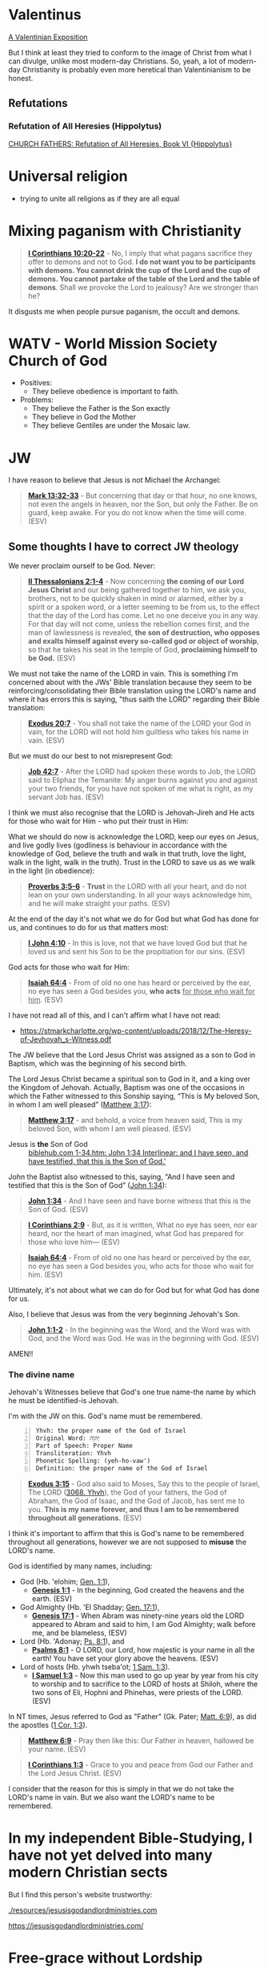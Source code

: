 * Valentinus
[[https://www.earlychristianwritings.com/text/valentinian.html][A Valentinian Exposition]]

But I think at least they tried to conform to the image of Christ from what I can divulge, unlike most modern-day Christians.
So, yeah, a lot of modern-day Christianity is probably even more heretical than Valentinianism to be honest.

** Refutations
*** Refutation of All Heresies (Hippolytus)

[[https://www.newadvent.org/fathers/050106.htm][CHURCH FATHERS: Refutation of All Heresies, Book VI {Hippolytus}]]

* Universal religion
- trying to unite all religions as if they are all equal

* Mixing paganism with Christianity
#+BEGIN_QUOTE
  *[[https://www.biblegateway.com/passage/?search=1%20Corinthians%2010%3A20-22&version=ESV][I Corinthians 10:20-22]]* - No, I imply that what pagans sacrifice they offer to demons and not to God. *I do not want you to be participants with demons. You cannot drink the cup of the Lord and the cup of demons. You cannot partake of the table of the Lord and the table of demons*. Shall we provoke the Lord to jealousy? Are we stronger than he?
#+END_QUOTE

It disgusts me when people pursue paganism, the occult and demons.

* WATV - World Mission Society Church of God
- Positives:
  - They believe obedience is important to faith.
- Problems:
  - They believe the Father is the Son exactly
  - They believe in God the Mother
  - They believe Gentiles are under the Mosaic law.

* JW
I have reason to believe that Jesus is not Michael the Archangel:

#+BEGIN_QUOTE
  *[[https://www.biblegateway.com/passage/?search=Mark%2013%3A32-33&version=ESV][Mark 13:32-33]]* - But concerning that day or that hour, no one knows, not even the angels in heaven, nor the Son, but only the Father. Be on guard, keep awake. For you do not know when the time will come. (ESV)
#+END_QUOTE

** Some thoughts I have to correct JW theology

We never proclaim ourself to be God. Never:

#+BEGIN_QUOTE
  *[[https://www.biblegateway.com/passage/?search=2%20Thessalonians%202%3A1-4&version=ESV][II Thessalonians 2:1-4]]* - Now concerning *the coming of our Lord Jesus Christ* and our being gathered together to him, we ask you, brothers, not to be quickly shaken in mind or alarmed, either by a spirit or a spoken word, or a letter seeming to be from us, to the effect that the day of the Lord has come. Let no one deceive you in any way. For that day will not come, unless the rebellion comes first, and the man of lawlessness is revealed, *the son of destruction, who opposes and exalts himself against every so-called god or object of worship*, so that he takes his seat in the temple of God, *proclaiming himself to be God.* (ESV)
#+END_QUOTE

We must not take the name of the LORD in vain. This is something I'm concerned about with the JWs' Bible translation because they seem to be reinforcing/consolidating their Bible translation using the LORD's name and where it has errors this is saying, "thus saith the LORD" regarding their Bible translation:

#+BEGIN_QUOTE
  *[[https://www.biblegateway.com/passage/?search=Exodus%2020%3A7&version=ESV][Exodus 20:7]]* - You shall not take the name of the LORD your God in vain, for the LORD will not hold him guiltless who takes his name in vain. (ESV)
#+END_QUOTE

But we must do our best to not misrepresent God:

#+BEGIN_QUOTE
  *[[https://www.biblegateway.com/passage/?search=Job%2042%3A7&version=ESV][Job 42:7]]* - After the LORD had spoken these words to Job, the LORD said to Eliphaz the Temanite: My anger burns against you and against your two friends, for you have not spoken of me what is right, as my servant Job has. (ESV)
#+END_QUOTE

I think we must also recognise that the LORD is Jehovah-Jireh and He acts for those who wait for Him - who put their trust in Him:

What we should do now is acknowledge the LORD, keep our eyes on Jesus, and live godly lives (godliness is behaviour in accordance with the knowledge of God, believe the truth and walk in that truth, love the light, walk in the light, walk in the truth). Trust in the LORD to save us as we walk in the light (in obedience):

#+BEGIN_QUOTE
  *[[https://www.biblegateway.com/passage/?search=Proverbs%203%3A5-6&version=ESV][Proverbs 3:5-6]]* - *Trust* in the LORD with all your heart, and do not lean on your own understanding. In all your ways acknowledge him, and he will make straight your paths. (ESV)
#+END_QUOTE

At the end of the day it's not what we do for God but what God has done for us, and continues to do for us that matters most:

#+BEGIN_QUOTE
  *[[https://www.biblegateway.com/passage/?search=1%20John%204%3A10&version=ESV][I John 4:10]]* - In this is love, not that we have loved God but that he loved us and sent his Son to be the propitiation for our sins. (ESV)
#+END_QUOTE

God acts for those who wait for Him:

#+BEGIN_QUOTE
  *[[https://www.biblegateway.com/passage/?search=Isaiah%2064%3A4&version=ESV][Isaiah 64:4]]* - From of old no one has heard or perceived by the ear, no eye has seen a God besides you, *who acts* _for those who wait for him_. (ESV)
#+END_QUOTE

I have not read all of this, and I can't affirm what I have not read:
- https://stmarkcharlotte.org/wp-content/uploads/2018/12/The-Heresy-of-Jevhovah_s-Witness.pdf

The JW believe that the Lord Jesus Christ was assigned as a son
to God in Baptism, which was the beginning of his second birth.

The Lord Jesus Christ became a spiritual son to God in it, and a
king over the Kingdom of Jehovah. Actually, Baptism was one
of the occasions in which the Father witnessed to this Sonship
saying, “This is My beloved Son, in whom I am well pleased”
([[https://www.biblegateway.com/passage/?search=Matthew%203%3A17&version=ESV][Matthew 3:17]]):

#+BEGIN_QUOTE
  *[[https://www.biblegateway.com/passage/?search=Matthew%203%3A17&version=ESV][Matthew 3:17]]* - and behold, a voice from heaven said, This is my beloved Son, with whom I am well pleased. (ESV)
#+END_QUOTE

+ Jesus is *the* Son of God :: [[https://biblehub.com/interlinear/john/1-34.htm][biblehub.com 1-34.htm: John 1:34 Interlinear: and I have seen, and have testified, that this is the Son of God.']]

John the Baptist also witnessed to this, saying,
“And I have seen and testified that this is the Son of God”
([[https://www.biblegateway.com/passage/?search=John%201%3A34&version=ESV][John 1:34]]):

#+BEGIN_QUOTE
  *[[https://www.biblegateway.com/passage/?search=John%201%3A34&version=ESV][John 1:34]]* - And I have seen and have borne witness that this is the Son of God. (ESV)
#+END_QUOTE

#+BEGIN_QUOTE
  *[[https://www.biblegateway.com/passage/?search=1%20Corinthians%202%3A9&version=ESV][I Corinthians 2:9]]* - But, as it is written, What no eye has seen, nor ear heard, nor the heart of man imagined, what God has prepared for those who love him— (ESV)
#+END_QUOTE

#+BEGIN_QUOTE
  *[[https://www.biblegateway.com/passage/?search=Isaiah%2064%3A4&version=ESV][Isaiah 64:4]]* - From of old no one has heard or perceived by the ear, no eye has seen a God besides you, who acts for those who wait for him. (ESV)
#+END_QUOTE

Ultimately, it's not about what we can do for God but for what God has done for us.

Also, I believe that Jesus was from the very beginning Jehovah's Son.

#+BEGIN_QUOTE
  *[[https://www.biblegateway.com/passage/?search=John%201%3A1-2&version=ESV][John 1:1-2]]* - In the beginning was the Word, and the Word was with God, and the Word was God. He was in the beginning with God. (ESV)
#+END_QUOTE

AMEN!!

*** The divine name

Jehovah's Witnesses believe that God's one true name-the name by which he must be identified-is Jehovah.

I'm with the JW on this. God's name must be remembered.

#+BEGIN_SRC text -n :async :results verbatim code :lang text
  Yhvh: the proper name of the God of Israel
  Original Word: יְהוָֹה
  Part of Speech: Proper Name
  Transliteration: Yhvh
  Phonetic Spelling: (yeh-ho-vaw')
  Definition: the proper name of the God of Israel
#+END_SRC

#+BEGIN_QUOTE
  *[[https://www.biblegateway.com/passage/?search=Exodus%203%3A15&version=ESV][Exodus 3:15]]* - God also said to Moses, Say this to the people of Israel, The LORD ([[https://biblehub.com/hebrew/3068.htm][3068. Yhvh]]), the God of your fathers, the God of Abraham, the God of Isaac, and the God of Jacob, has sent me to you. *This is my name forever, and thus I am to be remembered throughout all generations.* (ESV)
#+END_QUOTE

I think it's important to affirm that this is God's name to be remembered throughout all generations, however we are not supposed to *misuse* the LORD's name.

God is identified by many names, including:

- God (Hb. 'elohim; [[https://www.biblegateway.com/passage/?search=Genesis%201%3A1&version=ESV][Gen. 1:1]]),
  - *[[https://www.biblegateway.com/passage/?search=Genesis%201%3A1&version=ESV][Genesis 1:1]]* - In the beginning, God created the heavens and the earth. (ESV)
- God Almighty (Hb. 'El Shadday; [[https://www.biblegateway.com/passage/?search=Genesis%2017%3A1&version=ESV][Gen. 17:1]]),
  - *[[https://www.biblegateway.com/passage/?search=Genesis%2017%3A1&version=ESV][Genesis 17:1]]* - When Abram was ninety-nine years old the LORD appeared to Abram and said to him, I am God Almighty; walk before me, and be blameless, (ESV)
- Lord (Hb. 'Adonay; [[https://www.biblegateway.com/passage/?search=Psalms%208%3A1&version=ESV][Ps. 8:1]]), and
  - *[[https://www.biblegateway.com/passage/?search=Psalms%208%3A1&version=ESV][Psalms 8:1]]* - O LORD, our Lord, how majestic is your name in all the earth! You have set your glory above the heavens. (ESV)
- Lord of hosts (Hb. yhwh tseba'ot; [[https://www.biblegateway.com/passage/?search=1%20Samuel%201%3A3&version=ESV][1 Sam. 1:3]]).
  - *[[https://www.biblegateway.com/passage/?search=1%20Samuel%201%3A3&version=ESV][I Samuel 1:3]]* - Now this man used to go up year by year from his city to worship and to sacrifice to the LORD of hosts at Shiloh, where the two sons of Eli, Hophni and Phinehas, were priests of the LORD. (ESV)

In NT times, Jesus referred to God as "Father" (Gk. Pater; [[https://www.biblegateway.com/passage/?search=Matthew%206%3A9&version=ESV][Matt. 6:9]]), as did the apostles ([[https://www.biblegateway.com/passage/?search=1%20Corinthians%201%3A3&version=ESV][1 Cor. 1:3]]).

#+BEGIN_QUOTE
  *[[https://www.biblegateway.com/passage/?search=Matthew%206%3A9&version=ESV][Matthew 6:9]]* - Pray then like this: Our Father in heaven, hallowed be your name. (ESV)
#+END_QUOTE

#+BEGIN_QUOTE
  *[[https://www.biblegateway.com/passage/?search=1%20Corinthians%201%3A3&version=ESV][I Corinthians 1:3]]* - Grace to you and peace from God our Father and the Lord Jesus Christ. (ESV)
#+END_QUOTE

I consider that the reason for this is simply in that we do not take the LORD's name in vain.
But we also want the LORD's name to be remembered.

# I'm still reading over the following:
# *** The Trinity

# Jehovah's Witnesses believe that the Trinity is unbiblical because the word is not in the Bible and
# because the Bible emphasizes that there is one God.

# Biblically, while it is true that there is only one God ([[https://www.biblegateway.com/passage/?search=Isaiah%2044%3A6&version=ESV][Isa. 44:6]]; [[https://www.biblegateway.com/passage/?search=Isaiah%2045%3A18&version=ESV][Isa. 45:18]]; [[https://www.biblegateway.com/passage/?search=Isaiah%2046%3A9&version=ESV][Isa. 46:9]]; [[https://www.biblegateway.com/passage/?search=John%205%3A44&version=ESV][John 5:44]]; [[https://www.biblegateway.com/passage/?search=1%20Corinthians%208%3A4&version=ESV][1 Cor. 8:4]]; [[https://www.biblegateway.com/passage/?search=James%202%3A19&version=ESV][James 2:19]]), it is also true that three persons are called God in Scripture:

# - the Father ([[https://www.biblegateway.com/passage/?search=1%20Pet%201%3A2&version=ESV][1 Pet. 1:2]]),
# - Jesus ([[https://www.biblegateway.com/passage/?search=John%2020%3A28&version=ESV][John 20:28]]; [[https://www.biblegateway.com/passage/?search=Hebrews%201%3A8&version=ESV][Heb. 1:8]]), and
# - the Holy Spirit ([[https://www.biblegateway.com/passage/?search=Acts%205%3A3-4&version=ESV][Acts 5:3-4]]).

# Each of these three possesses the attributes of deity-including

# - omnipresence ([[https://www.biblegateway.com/passage/?search=Psalms%20139%3A7&version=ESV][Ps. 139:7]]; [[https://www.biblegateway.com/passage/?search=Jeremiah%2023%3A23-24&version=ESV][Jer. 23:23-24]]; [[https://www.biblegateway.com/passage/?search=Matthew%2028%3A20&version=ESV][Matt. 28:20]]),
# - omniscience ([[https://www.biblegateway.com/passage/?search=Psalms%20147%3A5&version=ESV][Ps. 147:5]]; [[https://www.biblegateway.com/passage/?search=John%2016%3A30&version=ESV][John 16:30]]; [[https://www.biblegateway.com/passage/?search=1%20Corinthians%202%3A10-11&version=ESV][1 Cor. 2:10-11]]),
# - omnipotence ([[https://www.biblegateway.com/passage/?search=Jeremiah%2032%3A17&version=ESV][Jer. 32:17]]; [[https://www.biblegateway.com/passage/?search=John%202%3A1-11&version=ESV][John 2:1-11]]; [[https://www.biblegateway.com/passage/?search=Romans%2015%3A19&version=ESV][Rom. 15:19]]), and
# - eternality ([[https://www.biblegateway.com/passage/?search=Psalms%2090%3A2&version=ESV][Ps. 90:2]]; [[https://www.biblegateway.com/passage/?search=Hebrews%209%3A14&version=ESV][Heb. 9:14]]; [[https://www.biblegateway.com/passage/?search=Revelation%2022%3A13&version=ESV][Rev. 22:13]]).

# Still further, each of the three is involved in doing the works of deity-such as creating the
# universe:

# - the Father ([[https://www.biblegateway.com/passage/?search=Genesis%201%3A1&version=ESV][Gen. 1:1]]; [[https://www.biblegateway.com/passage/?search=Psalms%20102%3A25&version=ESV][Ps. 102:25]]),
# - the Son ([[https://www.biblegateway.com/passage/?search=John%201%3A3&version=ESV][John 1:3]]; [[https://www.biblegateway.com/passage/?search=Colossians%201%3A16&version=ESV][Col. 1:16]]; [[https://www.biblegateway.com/passage/?search=Hebrews%201%3A2&version=ESV][Heb. 1:2]]), and
# - the Holy Spirit ([[https://www.biblegateway.com/passage/?search=Genesis%201%3A2&version=ESV][Gen. 1:2]]; [[https://www.biblegateway.com/passage/?search=Job%2033%3A4&version=ESV][Job 33:4]]; [[https://www.biblegateway.com/passage/?search=Psalms%20104%3A30&version=ESV][Ps. 104:30]]).

# The Bible indicates that there is three-in-oneness in the godhead ([[https://www.biblegateway.com/passage/?search=Matthew%2028%3A19&version=ESV][Matt. 28:19]]; [[https://www.biblegateway.com/passage/?search=2%20Corinthians%2013%3A14&version=ESV][2 Cor. 13:14]]).

# Thus doctrinal support for the Trinity is compellingly strong.

# *** Jesus Christ

# Jehovah's Witnesses believe that Jesus was created by Jehovah as the archangel Michael before the
# physical world existed, and is a lesser, though mighty, god.

# Biblically, however, Jesus is eternally God ([[https://www.biblegateway.com/passage/?search=John%201%3A1&version=ESV][John 1:1]]; 8:58; Ex. 3:14) and has the exact same
# divine nature as the Father ([[https://www.biblegateway.com/passage/?search=John%205%3A18&version=ESV][John 5:18]]; John 10:30; Heb. 1:3).

# Indeed, a comparison of the OT and NT equates Jesus with Jehovah (compare [[https://www.biblegateway.com/passage/?search=Isaiah%2043%3A11&version=ESV][Isa. 43:11]] with Titus
# 2:13; [[https://www.biblegateway.com/passage/?search=Isaiah%2044%3A24&version=ESV][Isa. 44:24]] with [[https://www.biblegateway.com/passage/?search=Colossians%201%3A16&version=ESV][Col. 1:16]]; Isa. 6:1-5 with John 12:41).

# Jesus himself created the angels ([[https://www.biblegateway.com/passage/?search=Colossians%201%3A16&version=ESV][Col. 1:16]]; [[https://www.biblegateway.com/passage/?search=John%201%3A3&version=ESV][John 1:3]]; Heb. 1:2, 10) and is worshiped by them
# ([[https://www.biblegateway.com/passage/?search=Hebrews%201%3A6&version=ESV][Heb. 1:6]]).

# *** The incarnation

# Jehovah's Witnesses believe that when Jesus was born on earth, he was a mere human and not God in
# human flesh.

# This violates the biblical teaching that in the incarnate Jesus, "the whole fullness of deity
# dwells bodily" ([[https://www.biblegateway.com/passage/?search=Colossians%202%3A9&version=ESV][Col. 2:9]]; Phil. 2:6-7).

# The word for "fullness" (Gk. pleroma) carries the idea of the sum total. "Deity" (Gk. theotes)
# refers to the nature, being, and attributes of God.

# Therefore, the incarnate Jesus was the sum total of the nature, being, and attributes of God in
# bodily form.

# Indeed, Jesus was Immanuel, or "God with us" ([[https://www.biblegateway.com/passage/?search=Matthew%201%3A23&version=ESV][Matt. 1:23]]; Isa. 7:14; [[https://www.biblegateway.com/passage/?search=John%201%3A1&version=ESV][John 1:1]], 14, 18; 10:30;
# 14:9-10).

# *** Resurrection

# Jehovah's Witnesses believe that Jesus was resurrected spiritually from the dead, but not
# physically.

# Biblically, however, the resurrected Jesus asserted that he was not merely a spirit but had a
# flesh-and-bone body ([[https://www.biblegateway.com/passage/?search=Luke%2024%3A39&version=ESV][Luke 24:39]]; John 2:19-21).

# He ate food on several occasions, thereby proving that he had a genuine physical body after the
# resurrection ([[https://www.biblegateway.com/passage/?search=Luke%2024%3A30&version=ESV][Luke 24:30]], 42-43; John 21:12-13).

# This was confirmed by his followers who physically touched him ([[https://www.biblegateway.com/passage/?search=Matthew%2028%3A9&version=ESV][Matt. 28:9]]; John 20:17).

# *** The second coming

# Jehovah's Witnesses believe that the second coming was an invisible, spiritual event that occurred
# in the year 1914.

# Biblically, however, the yet-future second coming will be physical, visible ([[https://www.biblegateway.com/passage/?search=Acts%201%3A9-11&version=ESV][Acts 1:9-11]]; Titus
# 2:13), and will be accompanied by visible cosmic disturbances ([[https://www.biblegateway.com/passage/?search=Matthew%2024%3A29-30&version=ESV][Matt. 24:29-30]]). Every eye will see
# him ([[https://www.biblegateway.com/passage/?search=Revelation%201%3A7&version=ESV][Rev. 1:7]]).

# *** The Holy Spirit

# Jehovah's Witnesses believe that the Holy Spirit is an impersonal force of God and not a distinct
# person.

# Biblically, however, the Holy Spirit has the three primary attributes of personality:

# - a mind ([[https://www.biblegateway.com/passage/?search=Romans%208%3A27&version=ESV][Rom. 8:27]]),
# - emotions ([[https://www.biblegateway.com/passage/?search=Ephesians%204%3A30&version=ESV][Eph. 4:30]]), and
# - will ([[https://www.biblegateway.com/passage/?search=1%20Corinthians%2012%3A11&version=ESV][1 Cor. 12:11]]).

# Moreover, personal pronouns are used of him ([[https://www.biblegateway.com/passage/?search=Acts%2013%3A2&version=ESV][Acts 13:2]]). Also, he does things that only a person
# can do, including:

# - teaching ([[https://www.biblegateway.com/passage/?search=John%2014%3A26&version=ESV][John 14:26]]),
# - testifying ([[https://www.biblegateway.com/passage/?search=John%2015%3A26&version=ESV][John 15:26]]),
# - commissioning ([[https://www.biblegateway.com/passage/?search=Acts%2013%3A4&version=ESV][Acts 13:4]]),
# - issuing commands ([[https://www.biblegateway.com/passage/?search=Acts%208%3A29&version=ESV][Acts 8:29]]), and
# - interceding ([[https://www.biblegateway.com/passage/?search=Romans%208%3A26&version=ESV][Rom. 8:26]]).

# The Holy Spirit is the third person of the Trinity ([[https://www.biblegateway.com/passage/?search=Matthew%2028%3A19&version=ESV][Matt. 28:19]]).

# *** Salvation

# Jehovah's Witnesses believe that salvation requires faith in Christ, association with God's
# organization (i.e., their religion), and obedience to its rules.

# Biblically, however, viewing obedience to rules as a requirement for salvation nullifies the gospel
# ([[https://www.biblegateway.com/passage/?search=Galatians%202%3A16-21&version=ESV][Gal. 2:16-21]]; Col. 2:20-23). Salvation is based wholly on God's unmerited favor (grace), not on
# the believer's performance.

# Good works are the fruit or result, not the basis, of salvation ([[https://www.biblegateway.com/passage/?search=Ephesians%202%3A8-10&version=ESV][Eph. 2:8-10]]; Titus 3:4-8).

# *** Two redeemed peoples

# Jehovah's Witnesses believe there are two peoples of God: (1) the Anointed Class (144,000) will
# live in heaven and rule with Christ; and (2) the "other sheep" (all other believers) will live
# forever on a paradise earth.

# Biblically, however, a heavenly destiny awaits all who believe in Christ ([[https://www.biblegateway.com/passage/?search=John%2014%3A1-3&version=ESV][John 14:1-3]]; 17:24; 2
# Cor. 5:1; [[https://www.biblegateway.com/passage/?search=Philippians%203%3A20&version=ESV][Phil. 3:20]]; Col. 1:5; 1 Thess. 4:17; Heb. 3:1), and these same people will also dwell on
# the new earth ([[https://www.biblegateway.com/passage/?search=2%20Pet%203%3A13&version=ESV][2 Pet. 3:13]]; Rev. 21:1-4).

# *** No immaterial soul

# Jehovah's Witnesses do not believe that humans have an immaterial nature. The "soul" is simply the
# life-force within a person. At death, that life-force leaves the body.

# Biblically, however, the word "soul" is multifaceted. One key meaning of the term is man's
# immaterial self that consciously survives death ([[https://www.biblegateway.com/passage/?search=Genesis%2035%3A18&version=ESV][Gen. 35:18]]; Rev. 6:9-10). Unbelievers are in
# conscious woe ([[https://www.biblegateway.com/passage/?search=Matthew%2013%3A42&version=ESV][Matt. 13:42]]; 25:41, 46; Luke 16:22-24; Rev. 14:11) while believers are in conscious
# bliss in heaven ([[https://www.biblegateway.com/passage/?search=1%20Corinthians%202%3A9&version=ESV][1 Cor. 2:9]]; 2 Cor. 5:6-8; Phil. 1:21-23; Rev. 7:17; 21:4).

# *** Hell

# Jehovah's Witnesses believe hell is not a place of eternal suffering but is rather the common grave
# of humankind. The wicked are annihilated-snuffed out of conscious existence forever.

# Biblically, however, hell is a real place of conscious, eternal suffering ([[https://www.biblegateway.com/passage/?search=Matthew%205%3A22&version=ESV][Matt. 5:22]]; 25:41, 46;
# Jude 7; Rev. 14:11; 20:10, 14).

* In my independent Bible-Studying, I have not yet delved into many modern Christian sects

But I find this person's website trustworthy:

[[./resources/jesusisgodandlordministries.com]]

https://jesusisgodandlordministries.com/

* Free-grace without Lordship salvation
This is a problem in Calvinist churches with people (especially pastors)
who don't preach for us to 'do' the will of God, but merely want God to do it, when Jesus told His disciples to teach people to obey Him.

[[https://www.youtube.com/watch?v=Rvvdx4i2TK8][Why Do So Many Christians Reject Calvinism? - YouTube]]

The truth is we are set free from sin to become slaves of God and the fruit of being a slave to God leads to sanctification and at its end, eternal life:

#+BEGIN_QUOTE
  *[[https://www.biblegateway.com/passage/?search=Romans%206%3A22-23&version=ESV][Romans 6:22-23]]* - But now that you have been set free from sin and have become slaves of God, the fruit you get leads to sanctification and its end, eternal life. For the wages of sin is death, but the free gift of God is eternal life in Christ Jesus our Lord.
#+END_QUOTE

We must keep ourselves in the love of God by obeying Jesus Christ's commandments, because we're awaiting to receive eternal life:

#+BEGIN_QUOTE
  *[[https://www.biblegateway.com/passage/?search=Jude%201%3A21&version=ESV][Jude 1:21]]* - *keep yourselves in the love of God,* waiting for the mercy of our Lord Jesus Christ that leads to eternal life. (ESV)
#+END_QUOTE

Keeping Jesus Christ's commandments is a requirement to inherit eternal life:

#+BEGIN_QUOTE
  *[[https://www.biblegateway.com/passage/?search=John%2015%3A10&version=ESV][John 15:10]]* - *If you keep my commandments, you will abide in my love,* just as I have kept my Father's commandments and abide in his love. (ESV)
#+END_QUOTE

Love for God and an obedient heart is required to be a child of God:
- God's children love Him, and love Jesus, and the ones who obey Jesus are the ones who love Him.
- Faith believes Jesus, loves Jesus, and obeys Jesus

Faith:
- Forward action in trusting Him
  - [[https://www.youtube.com/watch?v=YKVN-wCqraE][This Video Popped Up For A Reason!! GOD WANTS YOU TO HEAR THIS? - YouTube]]
- Fear ain't in this house

It's what God has done for us that matters most, not what we can do for Him.
In fact, we can't do anything if we abide outside of Christ.

#+BEGIN_QUOTE
  *[[https://www.biblegateway.com/passage/?search=John%2015%3A4-5&version=ESV][John 15:4-5]]* - Abide in me, and I in you. As the branch cannot bear fruit by itself, unless it abides in the vine, neither can you, unless you abide in me. I am the vine; you are the branches. Whoever abides in me and I in him, he it is that bears much fruit, for apart from me you can do nothing. (ESV)
#+END_QUOTE

We abide in Christ when He washes us, and this is not our action but Jesus' action to us:

#+BEGIN_QUOTE
  *[[https://www.biblegateway.com/passage/?search=John%2015%3A3&version=ESV][John 15:3]]* - Already you are clean because of the word that I have spoken to you. (ESV)
#+END_QUOTE

#+BEGIN_QUOTE
  *[[https://www.biblegateway.com/passage/?search=John%2013%3A8&version=ESV][John 13:8]]* - Peter said to him, You shall never wash my feet. Jesus answered him, If I do not wash you, you have no share with me. (ESV)
#+END_QUOTE

We must remain in Christ:

#+BEGIN_QUOTE
  *[[https://www.biblegateway.com/passage/?search=John%2015%3A4&version=ESV][John 15:4]]* - Abide in me, and I in you. As the branch cannot bear fruit by itself, unless it abides in the vine, neither can you, unless you abide in me. (ESV)
#+END_QUOTE

Jesus doesn't cast us out:

#+BEGIN_QUOTE
  *[[https://www.biblegateway.com/passage/?search=John%206%3A37-39&version=ESV][John 6:37-39]]* - All that the Father gives me will come to me, and whoever comes to me I will never cast out. For I have come down from heaven, not to do my own will but the will of him who sent me. And this is the will of him who sent me, that I should lose nothing of all that he has given me, but raise it up on the last day. (ESV)
#+END_QUOTE

We must accept this teaching:

#+BEGIN_QUOTE
  *[[https://www.biblegateway.com/passage/?search=John%206%3A40-47&version=ESV][John 6:40-47]]* - For this is the will of my Father, that everyone who looks on the Son and believes in him should have eternal life, and I will raise him up on the last day. So the Jews grumbled about him, because he said, I am the bread that came down from heaven. They said, Is not this Jesus, the son of Joseph, whose father and mother we know? How does he now say, I have come down from heaven? Jesus answered them, Do not grumble among yourselves. No one can come to me unless the Father who sent me draws him. And I will raise him up on the last day. It is written in the Prophets, And they will all be taught by God. Everyone who has heard and learned from the Father comes to me— not that anyone has seen the Father except he who is from God; he has seen the Father. Truly, truly, I say to you, whoever believes has eternal life. (ESV)
#+END_QUOTE

AMEN!!

* Lordship salvation without free-grace
I think that actually following Jesus is probably superior to someone who says that they are a follower of Jesus but doesn't actually follow.

#+BEGIN_QUOTE
  *[[https://www.biblegateway.com/passage/?search=Matthew%2021%3A28-31&version=ESV][Matthew 21:28-31]]* - “But what do you think? A man had two sons, and he came to the first and said, ‘Son, go work today in the vineyard.’ And he answered, ‘I will not’; but afterward he regretted it and went.  The man came to the second and said the same thing; and he answered, ‘I will, sir’; but he did not go.  *Which of the two did the will of his father?” They said, “The first.”* Jesus said to them, “Truly I say to you that *the tax collectors and prostitutes will get into the kingdom of God before you.*
#+END_QUOTE

#+BEGIN_QUOTE
  *[[https://www.biblegateway.com/passage/?search=Matthew%207%3A21&version=ESV][Matthew 7:21]]* - Not everyone who says to me, Lord, Lord, will enter the kingdom of heaven, but the one who does the will of my Father who is in heaven. (ESV)
#+END_QUOTE

#+BEGIN_QUOTE
  *[[https://www.biblegateway.com/passage/?search=Luke%2015%3A10&version=ESV][Luke 15:10]]* - Just so, I tell you, there is joy before the angels of God over one sinner who repents. (ESV)
#+END_QUOTE

#+BEGIN_QUOTE
  *[[https://www.biblegateway.com/passage/?search=Luke%2019%3A9-10&version=ESV][Luke 19:9-10]]* - And Jesus said to him, Today salvation has come to this house, since he also is a son of Abraham. For the Son of Man came to seek and to save the lost. (ESV)
#+END_QUOTE

#+BEGIN_QUOTE
  *[[https://www.biblegateway.com/passage/?search=2%20Peter%203%3A9&version=ESV][II Peter 3:9]]* - The Lord is not slow to fulfill his promise as some count slowness, but is patient toward you, not wishing that any should perish, but that all should reach repentance. (ESV)
#+END_QUOTE

#+BEGIN_QUOTE
  *[[https://www.biblegateway.com/passage/?search=Matthew%2012%3A50&version=ESV][Matthew 12:50]]* - For whoever does the will of my Father in heaven is my brother and sister and mother. (ESV)
#+END_QUOTE

* Can other religions exist anywhere in the Kingdom of God. They have to put their faith in and follow Jesus
#+BEGIN_QUOTE
  *[[https://www.biblegateway.com/passage/?search=John%207%3A24&version=ESV][John 7:24]]* - Do not judge by appearances, but judge with right judgment. (ESV)
#+END_QUOTE

It's not really the religion but who puts their faith in Jesus and *obeys* the gospel who will be saved.

Correct Christology is important, but so is obeying Jesus' commandments, and obeying Jesus' commandments is possibly even more important than belief:

#+BEGIN_QUOTE
  *[[https://www.biblegateway.com/passage/?search=Matthew%2021%3A28-31&version=ESV][Matthew 21:28-31]]* - “But what do you think? A man had two sons, and he came to the first and said, ‘Son, go work today in the vineyard.’ And he answered, ‘I will not’; but afterward he regretted it and went.  The man came to the second and said the same thing; and he answered, ‘I will, sir’; but he did not go.  *Which of the two did the will of his father?” They said, “The first.”* Jesus said to them, “Truly I say to you that *the tax collectors and prostitutes will get into the kingdom of God before you.*
#+END_QUOTE

We must keep ourselves in the love of God by obeying Jesus Christ's commandments, because we're awaiting to receive eternal life:

#+BEGIN_QUOTE
  *[[https://www.biblegateway.com/passage/?search=Jude%201%3A21&version=ESV][Jude 1:21]]* - *keep yourselves in the love of God,* waiting for the mercy of our Lord Jesus Christ that leads to eternal life. (ESV)
#+END_QUOTE

Keeping Jesus Christ's commandments is a requirement to inherit eternal life:

#+BEGIN_QUOTE
  *[[https://www.biblegateway.com/passage/?search=John%2015%3A10&version=ESV][John 15:10]]* - *If you keep my commandments, you will abide in my love,* just as I have kept my Father's commandments and abide in his love. (ESV)
#+END_QUOTE

Whoever truly believes Jesus trusts in and is obedient to Jesus. We must obey Jesus Christ, and that obedience means being a slave of righteousness, leading to sanctification, which leads to eternal life:

#+BEGIN_QUOTE
  *[[https://www.biblegateway.com/passage/?search=John%203%3A36&version=ESV][John 3:36]]* - Whoever believes in the Son has eternal life; whoever does not obey the Son shall not see life, but the wrath of God remains on him. (ESV)
#+END_QUOTE

Therefore, I don't want to flat-out disqualify people who do not have precisely the correct doctrine or theology.

Jesus goes to those who hear His voice to bring them into His flock:

#+BEGIN_QUOTE
  *[[https://www.biblegateway.com/passage/?search=John%2010%3A16&version=ESV][John 10:16]]* - And I have other sheep that are not of this fold. I must bring them also, and they will listen to my voice. So there will be one flock, one shepherd. (ESV)
#+END_QUOTE

Jesus Christ is God's servant. We are Jesus' servants. It is a kingdom of servants, obedient to God.

Not all religions are equal. There is only one true God, the Father of Jesus Christ who has revealed Himself in Jesus Christ.

The only way is Jesus:

#+BEGIN_QUOTE
  *[[https://www.biblegateway.com/passage/?search=John%2014%3A6&version=ESV][John 14:6]]* - Jesus said to him, I am the way, and the truth, and the life. No one comes to the Father except through me. (ESV)
#+END_QUOTE

#+BEGIN_QUOTE
  *[[https://www.biblegateway.com/passage/?search=1%20Corinthians%208%3A5-6&version=ESV][1 Corinthians 8:5-6]]* - For although there may be so-called gods in heaven or on earth-as indeed there are many gods and many lords- yet for us there is one God, the Father, from whom are all things and for whom we exist, and one Lord, Jesus Christ, through whom are all things and through whom we exist. (ESV)
#+END_QUOTE

Jesus Himself is the bread of God - Jesus Himself *is* the source of life:

#+BEGIN_QUOTE
  *[[https://www.biblegateway.com/passage/?search=John%206%3A33&version=ESV][John 6:33]]* - For the bread of God is he who comes down from heaven and gives life to the world.
#+END_QUOTE

#+BEGIN_QUOTE
  *[[https://www.biblegateway.com/passage/?search=John%206%3A35&version=ESV][John 6:35]]* - Jesus said to them, I am the bread of life; whoever comes to me shall not hunger, and whoever believes in me shall never thirst.
#+END_QUOTE

#+BEGIN_QUOTE
  *[[https://www.biblegateway.com/passage/?search=John%2013%3A34-35&version=ESV][John 13:34-35]]* - A new commandment I give to you, that you love one another: just as I have loved you, you also are to love one another. By this all people will know that you are my disciples, if you have love for one another. (ESV)
#+END_QUOTE

#+BEGIN_QUOTE
  *[[https://www.biblegateway.com/passage/?search=Galatians%201%3A6-10&version=ESV][Galatians 1:6-10]]* - I am astonished that you are so quickly deserting him who called you in the grace of Christ and are turning to a different gospel- not that there is another one, but there are some who trouble you and want to distort the gospel of Christ. But even if we or an angel from heaven should preach to you a gospel contrary to the one we preached to you, let him be accursed. As we have said before, so now I say again: If anyone is preaching to you a gospel contrary to the one you received, let him be accursed. For am I now seeking the approval of man, or of God? Or am I trying to please man? If I were still trying to please man, I would not be a servant of Christ. (ESV)
#+END_QUOTE

#+BEGIN_QUOTE
  *[[https://www.biblegateway.com/passage/?search=Micah%204%3A1-13&version=ESV][Micah 4:1-13]]* - It shall come to pass in the latter days that the mountain of the house of the LORD shall be established as the highest of the mountains, and it shall be lifted up above the hills; and peoples shall flow to it, and many nations shall come, and say: Come, let us go up to the mountain of the LORD, to the house of the God of Jacob, that he may teach us his ways and that we may walk in his paths. For out of Zion shall go forth the law, and the word of the LORD from Jerusalem. He shall judge between many peoples, and shall decide for strong nations afar off; and they shall beat their swords into plowshares, and their spears into pruning hooks; nation shall not lift up sword against nation, neither shall they learn war anymore; but they shall sit every man under his vine and under his fig tree, and no one shall make them afraid, for the mouth of the LORD of hosts has spoken. For all the peoples walk each in the name of its god, but we will walk in the name of the LORD our God forever and ever. In that day, declares the LORD, I will assemble the lame and gather those who have been driven away and those whom I have afflicted; and the lame I will make the remnant, and those who were cast off, a strong nation; and the LORD will reign over them in Mount Zion from this time forth and forevermore. And you, O tower of the flock, hill of the daughter of Zion, to you shall it come, the former dominion shall come, kingship for the daughter of Jerusalem. Now why do you cry aloud? Is there no king in you? Has your counselor perished, that pain seized you like a woman in labor? Writhe and groan, O daughter of Zion, like a woman in labor, for now you shall go out from the city and dwell in the open country; you shall go to Babylon. There you shall be rescued; there the LORD will redeem you from the hand of your enemies. Now many nations are assembled against you, saying, Let her be defiled, and let our eyes gaze upon Zion. But they do not know the thoughts of the LORD; they do not understand his plan, that he has gathered them as sheaves to the threshing floor. Arise and thresh, O daughter of Zion, for I will make your horn iron, and I will make your hoofs bronze; you shall beat in pieces many peoples; and shall devote their gain to the LORD, their wealth to the Lord of the whole earth. (ESV)
#+END_QUOTE

#+BEGIN_QUOTE
  *[[https://www.biblegateway.com/passage/?search=James%201%3A26&version=ESV][James 1:26]]* - If anyone thinks he is religious and does not bridle his tongue but deceives his heart, this person's religion is worthless. Religion that is pure and undefiled before God, the Father, is this: to visit orphans and widows in their affliction, and to keep oneself unstained from the world.
#+END_QUOTE

** They also have to repent from idolatry
#+BEGIN_QUOTE
  *[[https://www.biblegateway.com/passage/?search=1%20Thessalonians%201%3A9-10&version=ESV][I Thessalonians 1:9-10]]* - For they themselves report concerning us the kind of reception we had among you, and how you turned to God from idols to serve the living and true God, and to wait for his Son from heaven, whom he raised from the dead, Jesus who delivers us from the wrath to come.
#+END_QUOTE

#+BEGIN_QUOTE
  *[[https://www.biblegateway.com/passage/?search=1%20Corinthians%2010%3A14-31&version=ESV][I Corinthians 10:14-31]]* - Therefore, my beloved, flee from idolatry. I speak as to sensible people; judge for yourselves what I say. The cup of blessing that we bless, is it not a participation in the blood of Christ? The bread that we break, is it not a participation in the body of Christ? Because there is one bread, we who are many are one body, for we all partake of the one bread. Consider the people of Israel: are not those who eat the sacrifices participants in the altar? What do I imply then? That food offered to idols is anything, or that an idol is anything? No, I imply that what pagans sacrifice they offer to demons and not to God. I do not want you to be participants with demons. *You cannot drink the cup of the Lord and the cup of demons. You cannot partake of the table of the Lord and the table of demons*. Shall we provoke the Lord to jealousy? Are we stronger than he? All things are lawful, but not all things are helpful. All things are lawful, but not all things build up. Let no one seek his own good, but the good of his neighbor. Eat whatever is sold in the meat market without raising any question on the ground of conscience. For the earth is the Lord's, and the fullness thereof. If one of the unbelievers invites you to dinner and you are disposed to go, eat whatever is set before you without raising any question on the ground of conscience. But if someone says to you, This has been offered in sacrifice, then do not eat it, for the sake of the one who informed you, and for the sake of conscience— I do not mean your conscience, but his. For why should my liberty be determined by someone else's conscience? If I partake with thankfulness, why am I denounced because of that for which I give thanks? So, whether you eat or drink, or whatever you do, do all to the glory of God.
#+END_QUOTE

*** Idolatry

#+BEGIN_QUOTE
  *[[https://www.biblegateway.com/passage/?search=Acts%2017%3A29&version=ESV][Acts 17:29]]* - Being then God's offspring, we ought not to think that the divine being is like gold or silver or stone, an image formed by the art and imagination of man.
#+END_QUOTE

#+BEGIN_QUOTE
  *[[https://www.biblegateway.com/passage/?search=Romans%201%3A23&version=ESV][Romans 1:23]]* - and exchanged the glory of the immortal God for images resembling mortal man and birds and animals and reptiles.􄐺
#+END_QUOTE

#+BEGIN_QUOTE
  *[[https://www.biblegateway.com/passage/?search=Psalms%20106%3A20&version=ESV][Psalms 106:20]]* - They exchanged the glory of God for the image of an ox that eats grass.􂉢
#+END_QUOTE

* People who twist the Scriptures to seek worldly prosperity instead of following Jesus
[[https://www.youtube.com/watch?v=lTMcFZJTN78][How Kenneth Copeland Scammed Millions - YouTube]]

#+BEGIN_QUOTE
  *[[https://www.biblegateway.com/passage/?search=1%20Timothy%206%3A6&version=ESV][I Timothy 6:6]]* - Now there is great gain in godliness with contentment, (ESV)
#+END_QUOTE

#+BEGIN_QUOTE
  *[[https://www.biblegateway.com/passage/?search=Acts%208%3A20&version=ESV][Acts 8:20]]* - But Peter said to him, May your silver perish with you, because you thought you could obtain the gift of God with money! (ESV)
#+END_QUOTE

#+BEGIN_QUOTE
  *[[https://www.biblegateway.com/passage/?search=John%2012%3A6&version=ESV][John 12:6]]* - He said this, not because he cared about the poor, but because he was a thief, and having charge of the moneybag he used to help himself to what was put into it. (ESV)
#+END_QUOTE

#+BEGIN_QUOTE
  *[[https://www.biblegateway.com/passage/?search=Luke%2012%3A33&version=ESV][Luke 12:33]]* - Sell your possessions, and give to the needy. Provide yourselves with moneybags that do not grow old, with a treasure in the heavens that does not fail, where no thief approaches and no moth destroys. (ESV)
#+END_QUOTE

#+BEGIN_QUOTE
  *[[https://www.biblegateway.com/passage/?search=Luke%209%3A3&version=ESV][Luke 9:3]]* - And he said to them, Take nothing for your journey, no staff, nor bag, nor bread, nor money; and do not have two tunics. (ESV)
#+END_QUOTE

#+BEGIN_QUOTE
  *[[https://www.biblegateway.com/passage/?search=Luke%2016%3A13&version=ESV][Luke 16:13]]* - No servant can serve two masters, for either he will hate the one and love the other, or he will be devoted to the one and despise the other. You cannot serve God and money. (ESV)
#+END_QUOTE

#+BEGIN_QUOTE
  *[[https://www.biblegateway.com/passage/?search=Luke%2014%3A26&version=ESV][Luke 14:26]]* - If anyone comes to me and does not hate his own father and mother and wife and children and brothers and sisters, yes, and even his own life, he cannot be my disciple. (ESV)
#+END_QUOTE

#+BEGIN_QUOTE
  *[[https://www.biblegateway.com/passage/?search=2%20Timothy%203%3A2&version=ESV][II Timothy 3:2]]* - For people will be lovers of self, lovers of money, proud, arrogant, abusive, disobedient to their parents, ungrateful, unholy, (ESV)
#+END_QUOTE

#+BEGIN_QUOTE
  *[[https://www.biblegateway.com/passage/?search=Matthew%206%3A24&version=ESV][Matthew 6:24]]* - No one can serve two masters, for either he will hate the one and love the other, or he will be devoted to the one and despise the other. You cannot serve God and money. (ESV)
#+END_QUOTE

#+BEGIN_QUOTE
  *[[https://www.biblegateway.com/passage/?search=Luke%2018%3A25&version=ESV][Luke 18:25]]* - For it is easier for a camel to go through the eye of a needle than for a rich person to enter the kingdom of God. (ESV)
#+END_QUOTE

#+BEGIN_QUOTE
  *[[https://www.biblegateway.com/passage/?search=Matthew%206%3A33&version=ESV][Matthew 6:33]]* - But seek first the kingdom of God and his righteousness, and all these things will be added to you. (ESV)
#+END_QUOTE

[[https://youtube.com/watch?v=duJhsyAjhNg&t=2731][God is the Gospel - YouTube @time: 45 min 31 sec]]

+ Quote from John Piper :: The prosperity gospel is no gospel because what it does is offer to people what they want as natural people.

Amen to that.

The reason we want to be righteous is so we get God, not that we *become* God but that we abide in God.

[[https://youtube.com/watch?v=duJhsyAjhNg&t=2442][God is the Gospel - YouTube @time: 40 min 42 sec]]

Yes, we must be obedient as He is obedient, but that first act of obedience and the most important one is that we allow Jesus to wash us. We must believe, Jesus, trust in Jesus:

#+BEGIN_QUOTE
  *[[https://www.biblegateway.com/passage/?search=Philippians%202%3A5-11&version=ESV][Philippians 2:5-11]]* - Have this mind among yourselves, which is yours in Christ Jesus, who, though he was in the form of God, did not count equality with God a thing to be grasped, but made himself nothing, taking the form of a servant, being born in the likeness of men. And being found in human form, he humbled himself by becoming obedient to the point of death, even death on a cross. Therefore God has highly exalted him and bestowed on him the name that is above every name, so that at the name of Jesus every knee should bow, in heaven and on earth and under the earth, and every tongue confess that Jesus Christ is Lord, to the glory of God the Father. (ESV)
#+END_QUOTE

We must accept this teaching:

#+BEGIN_QUOTE
  *[[https://www.biblegateway.com/passage/?search=John%206%3A40-47&version=ESV][John 6:40-47]]* - For this is the will of my Father, that everyone who looks on the Son and believes in him should have eternal life, and I will raise him up on the last day. So the Jews grumbled about him, because he said, I am the bread that came down from heaven. They said, Is not this Jesus, the son of Joseph, whose father and mother we know? How does he now say, I have come down from heaven? Jesus answered them, Do not grumble among yourselves. No one can come to me unless the Father who sent me draws him. And I will raise him up on the last day. It is written in the Prophets, And they will all be taught by God. Everyone who has heard and learned from the Father comes to me— not that anyone has seen the Father except he who is from God; he has seen the Father. Truly, truly, I say to you, whoever believes has eternal life. (ESV)
#+END_QUOTE

AMEN!!
